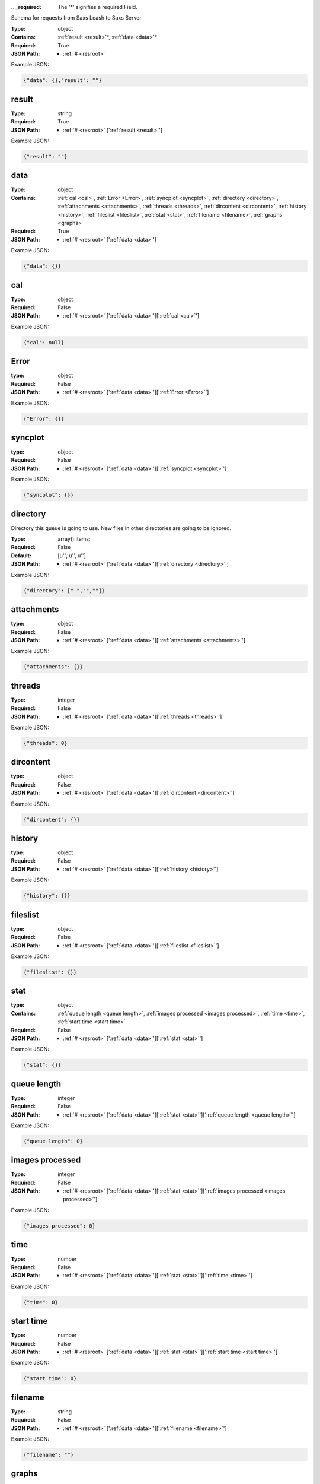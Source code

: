 .. raw:: html

    <style> .red {color:red} </style>

.. role:: red

:.. _required:

 The ':red:`*`' signifies a required Field.

Schema for requests from Saxs Leash to Saxs Server


:Type:
  object
:Contains:
  :ref:`result <result>`:red:`*`, :ref:`data <data>`:red:`*`
:Required:
  True
:JSON Path:
  * :ref:`# <resroot>` 

Example JSON: 

.. code:: json

    {"data": {},"result": ""}

.. _result:

result
--------------------

:Type:
  string
:Required:
  True
:JSON Path:
  * :ref:`# <resroot>` [':ref:`result <result>`']

Example JSON: 

.. code:: json

    {"result": ""}

.. _data:

data
--------------------

:Type:
  object
:Contains:
  :ref:`cal <cal>`, :ref:`Error <Error>`, :ref:`syncplot <syncplot>`, :ref:`directory <directory>`, :ref:`attachments <attachments>`, :ref:`threads <threads>`, :ref:`dircontent <dircontent>`, :ref:`history <history>`, :ref:`fileslist <fileslist>`, :ref:`stat <stat>`, :ref:`filename <filename>`, :ref:`graphs <graphs>`
:Required:
  True
:JSON Path:
  * :ref:`# <resroot>` [':ref:`data <data>`']

Example JSON: 

.. code:: json

    {"data": {}}

.. _cal:

cal
--------------------

:Type:
  object
:Required:
  False
:JSON Path:
  * :ref:`# <resroot>` [':ref:`data <data>`'][':ref:`cal <cal>`']

Example JSON: 

.. code:: json

    {"cal": null}

.. _Error:

Error
--------------------

:type:
  object


:Required:
  False
:JSON Path:
  * :ref:`# <resroot>` [':ref:`data <data>`'][':ref:`Error <Error>`']

Example JSON: 

.. code:: json

    {"Error": {}}

.. _syncplot:

syncplot
--------------------

:type:
  object


:Required:
  False
:JSON Path:
  * :ref:`# <resroot>` [':ref:`data <data>`'][':ref:`syncplot <syncplot>`']

Example JSON: 

.. code:: json

    {"syncplot": {}}

.. _directory:

directory
--------------------

Directory this queue is going to use. New files in other directories are going to be ignored.


:Type:
  array() items: 
:Required:
  False
:Default:
  [u'.', u'', u'']
:JSON Path:
  * :ref:`# <resroot>` [':ref:`data <data>`'][':ref:`directory <directory>`']

Example JSON: 

.. code:: json

    {"directory": [".","",""]}

.. _attachments:

attachments
--------------------

:type:
  object


:Required:
  False
:JSON Path:
  * :ref:`# <resroot>` [':ref:`data <data>`'][':ref:`attachments <attachments>`']

Example JSON: 

.. code:: json

    {"attachments": {}}

.. _threads:

threads
--------------------

:Type:
  integer
:Required:
  False
:JSON Path:
  * :ref:`# <resroot>` [':ref:`data <data>`'][':ref:`threads <threads>`']

Example JSON: 

.. code:: json

    {"threads": 0}

.. _dircontent:

dircontent
--------------------

:type:
  object


:Required:
  False
:JSON Path:
  * :ref:`# <resroot>` [':ref:`data <data>`'][':ref:`dircontent <dircontent>`']

Example JSON: 

.. code:: json

    {"dircontent": {}}

.. _history:

history
--------------------

:type:
  object


:Required:
  False
:JSON Path:
  * :ref:`# <resroot>` [':ref:`data <data>`'][':ref:`history <history>`']

Example JSON: 

.. code:: json

    {"history": {}}

.. _fileslist:

fileslist
--------------------

:type:
  object


:Required:
  False
:JSON Path:
  * :ref:`# <resroot>` [':ref:`data <data>`'][':ref:`fileslist <fileslist>`']

Example JSON: 

.. code:: json

    {"fileslist": {}}

.. _stat:

stat
--------------------

:type:
  object


:Contains:
  :ref:`queue length <queue length>`, :ref:`images processed <images processed>`, :ref:`time <time>`, :ref:`start time <start time>`
:Required:
  False
:JSON Path:
  * :ref:`# <resroot>` [':ref:`data <data>`'][':ref:`stat <stat>`']

Example JSON: 

.. code:: json

    {"stat": {}}

.. _queue length:

queue length
--------------------

:Type:
  integer
:Required:
  False
:JSON Path:
  * :ref:`# <resroot>` [':ref:`data <data>`'][':ref:`stat <stat>`'][':ref:`queue length <queue length>`']

Example JSON: 

.. code:: json

    {"queue length": 0}

.. _images processed:

images processed
--------------------

:Type:
  integer
:Required:
  False
:JSON Path:
  * :ref:`# <resroot>` [':ref:`data <data>`'][':ref:`stat <stat>`'][':ref:`images processed <images processed>`']

Example JSON: 

.. code:: json

    {"images processed": 0}

.. _time:

time
--------------------

:Type:
  number
:Required:
  False
:JSON Path:
  * :ref:`# <resroot>` [':ref:`data <data>`'][':ref:`stat <stat>`'][':ref:`time <time>`']

Example JSON: 

.. code:: json

    {"time": 0}

.. _start time:

start time
--------------------

:Type:
  number
:Required:
  False
:JSON Path:
  * :ref:`# <resroot>` [':ref:`data <data>`'][':ref:`stat <stat>`'][':ref:`start time <start time>`']

Example JSON: 

.. code:: json

    {"start time": 0}

.. _filename:

filename
--------------------

:Type:
  string
:Required:
  False
:JSON Path:
  * :ref:`# <resroot>` [':ref:`data <data>`'][':ref:`filename <filename>`']

Example JSON: 

.. code:: json

    {"filename": ""}

.. _graphs:

graphs
--------------------

:Type:
  array() items: {:ref:`kind`, :ref:`conf`, :ref:`columnLabels`, :ref:`array`}
:Required:
  False
:JSON Path:
  * :ref:`# <resroot>` [':ref:`data <data>`'][':ref:`graphs <graphs>`']

Example JSON: 

.. code:: json

    {"graphs": []}

.. _kind:

kind
--------------------

:Type:
  string
:values:
  ``[u'Radial', u'Slice']``

:Required:
  False
:JSON Path:
  * :ref:`# <resroot>` [':ref:`data <data>`'][':ref:`graphs <graphs>`'][0][':ref:`kind <kind>`']

Example JSON: 

.. code:: json

    {"kind": "Radial"}

.. _conf:

conf
--------------------

:Type:
  object
:Required:
  False
:JSON Path:
  * :ref:`# <resroot>` [':ref:`data <data>`'][':ref:`graphs <graphs>`'][0][':ref:`conf <conf>`']

Example JSON: 

.. code:: json

    {"conf": null}

.. _columnLabels:

columnLabels
--------------------

:Type:
  array() items: string 
:Required:
  False
:JSON Path:
  * :ref:`# <resroot>` [':ref:`data <data>`'][':ref:`graphs <graphs>`'][0][':ref:`columnLabels <columnLabels>`']

Example JSON: 

.. code:: json

    {"columnLabels": []}

.. _array:

array
--------------------

:Type:
  array() items: 
:Required:
  False
:JSON Path:
  * :ref:`# <resroot>` [':ref:`data <data>`'][':ref:`graphs <graphs>`'][0][':ref:`array <array>`']

Example JSON: 

.. code:: json

    {"array": []}

